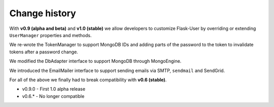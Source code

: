 Change history
==============

With **v0.9 (alpha and beta)** and **v1.0 (stable)** we
allow developers to customize Flask-User by overriding or extending
``UserManager`` properties and methods.

We re-wrote the TokenManager to support MongoDB IDs and adding parts of the password
to the token to invalidate tokens after a password change.

We modified the DbAdapter interface to support MongoDB through MongoEngine.

We introduced the EmailMailer interface to support sending emails via SMTP, ``sendmail`` and SendGrid.

For all of the above we finally had to break compatibility with **v0.6 (stable)**.

* v0.9.0 - First 1.0 alpha release

* v0.6.* - No longer compatible
